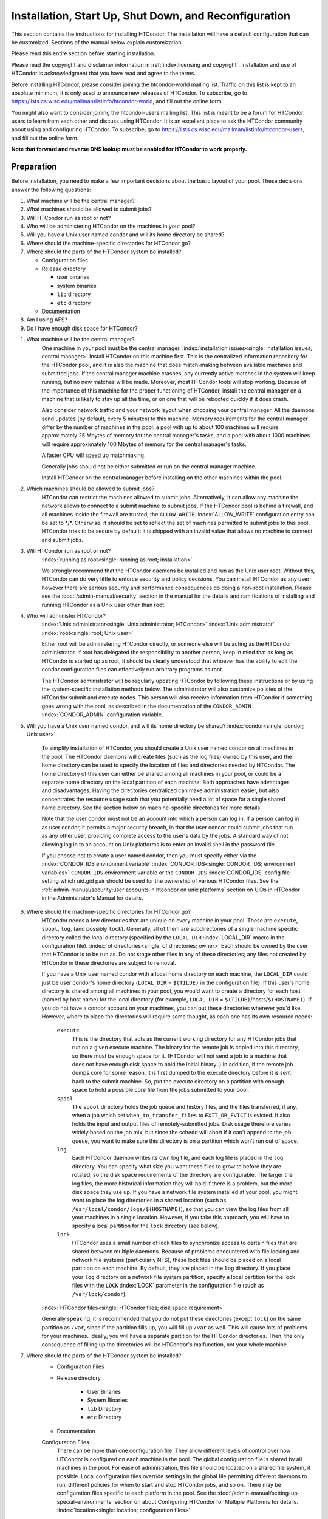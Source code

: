 Installation, Start Up, Shut Down, and Reconfiguration
======================================================

This section contains the instructions for installing HTCondor. The
installation will have a default configuration that can be customized.
Sections of the manual below explain customization.

Please read this entire section before starting installation.

Please read the copyright and disclaimer information in
:ref:`index:licensing and copyright`. Installation and use of
HTCondor is acknowledgment that you have read and agree to the terms.

Before installing HTCondor, please consider joining the htcondor-world
mailing list. Traffic on this list is kept to an absolute minimum; it is
only used to announce new releases of HTCondor. To subscribe, go to
`https://lists.cs.wisc.edu/mailman/listinfo/htcondor-world <https://lists.cs.wisc.edu/mailman/listinfo/htcondor-world>`_,
and fill out the online form.

You might also want to consider joining the htcondor-users mailing list.
This list is meant to be a forum for HTCondor users to learn from each
other and discuss using HTCondor. It is an excellent place to ask the
HTCondor community about using and configuring HTCondor. To subscribe,
go to
`https://lists.cs.wisc.edu/mailman/listinfo/htcondor-users <https://lists.cs.wisc.edu/mailman/listinfo/htcondor-users>`_,
and fill out the online form.

**Note that forward and reverse DNS lookup must be enabled for HTCondor
to work properly.**

Preparation
---------------

Before installation, you need to make a few important decisions about
the basic layout of your pool. These decisions answer the following
questions:

#. What machine will be the central manager?
#. What machines should be allowed to submit jobs?
#. Will HTCondor run as root or not?
#. Who will be administering HTCondor on the machines in your pool?
#. Will you have a Unix user named condor and will its home directory be
   shared?
#. Where should the machine-specific directories for HTCondor go?
#. Where should the parts of the HTCondor system be installed?

   -  Configuration files
   -  Release directory

      -  user binaries
      -  system binaries
      -  ``lib`` directory
      -  ``etc`` directory

   -  Documentation

#. Am I using AFS?
#. Do I have enough disk space for HTCondor?

1. What machine will be the central manager?
    One machine in your pool must be the central manager.
    :index:`installation issues<single: installation issues; central manager>` Install
    HTCondor on this machine first. This is the centralized information
    repository for the HTCondor pool, and it is also the machine that
    does match-making between available machines and submitted jobs. If
    the central manager machine crashes, any currently active matches in
    the system will keep running, but no new matches will be made.
    Moreover, most HTCondor tools will stop working. Because of the
    importance of this machine for the proper functioning of HTCondor,
    install the central manager on a machine that is likely to stay up
    all the time, or on one that will be rebooted quickly if it does
    crash.

    Also consider network traffic and your network layout when choosing
    your central manager. All the daemons send updates (by default,
    every 5 minutes) to this machine. Memory requirements for the
    central manager differ by the number of machines in the pool: a pool
    with up to about 100 machines will require approximately 25 Mbytes
    of memory for the central manager's tasks, and a pool with about
    1000 machines will require approximately 100 Mbytes of memory for
    the central manager's tasks.

    A faster CPU will speed up matchmaking.

    Generally jobs should not be either submitted or run on the central
    manager machine.
    
    Install HTCondor on the central manager before installing on the
    other machines within the pool.

2. Which machines should be allowed to submit jobs?
    HTCondor can restrict the machines allowed to submit jobs.
    Alternatively, it can allow any machine the network allows to
    connect to a submit machine to submit jobs. If the HTCondor pool is
    behind a firewall, and all machines inside the firewall are trusted,
    the ``ALLOW_WRITE`` :index:`ALLOW_WRITE` configuration entry
    can be set to \*/\*. Otherwise, it should be set to reflect the set
    of machines permitted to submit jobs to this pool. HTCondor tries to
    be secure by default: it is shipped with an invalid value that
    allows no machine to connect and submit jobs.

3. Will HTCondor run as root or not?
    :index:`running as root<single: running as root; installation>`

    We strongly recommend that the HTCondor daemons be installed and run
    as the Unix user root. Without this, HTCondor can do very little to
    enforce security and policy decisions. You can install HTCondor as
    any user; however there are serious security and performance
    consequences do doing a non-root installation. Please see
    the :doc:`/admin-manual/security` section in the manual
    for the details and ramifications of installing and running HTCondor
    as a Unix user other than root.

4. Who will administer HTCondor?
    :index:`Unix administrator<single: Unix administrator; HTCondor>`
    :index:`Unix administrator` :index:`root<single: root; Unix user>`

    Either root will be administering HTCondor directly, or someone else
    will be acting as the HTCondor administrator. If root has delegated
    the responsibility to another person, keep in mind that as long as
    HTCondor is started up as root, it should be clearly understood that
    whoever has the ability to edit the condor configuration files can
    effectively run arbitrary programs as root.

    The HTCondor administrator will be regularly updating HTCondor by
    following these instructions or by using the system-specific
    installation methods below. The administrator will also customize
    policies of the HTCondor submit and execute nodes. This person will
    also receive information from HTCondor if something goes wrong with
    the pool, as described in the documentation of the ``CONDOR_ADMIN``
    :index:`CONDOR_ADMIN` configuration variable.

5. Will you have a Unix user named condor, and will its home directory be shared? :index:`condor<single: condor; Unix user>`

    To simplify installation of HTCondor, you should create a Unix user
    named condor on all machines in the pool. The HTCondor daemons will
    create files (such as the log files) owned by this user, and the
    home directory can be used to specify the location of files and
    directories needed by HTCondor. The home directory of this user can
    either be shared among all machines in your pool, or could be a
    separate home directory on the local partition of each machine. Both
    approaches have advantages and disadvantages. Having the directories
    centralized can make administration easier, but also concentrates
    the resource usage such that you potentially need a lot of space for
    a single shared home directory. See the section below on
    machine-specific directories for more details.

    Note that the user condor must not be an account into which a person
    can log in. If a person can log in as user condor, it permits a
    major security breach, in that the user condor could submit jobs
    that run as any other user, providing complete access to the user's
    data by the jobs. A standard way of not allowing log in to an
    account on Unix platforms is to enter an invalid shell in the
    password file.

    If you choose not to create a user named condor, then you must
    specify either via the
    :index:`CONDOR_IDS environment variable` :index:`CONDOR_IDS<single: CONDOR_IDS; environment variables>`
    ``CONDOR_IDS`` environment variable or the ``CONDOR_IDS``
    :index:`CONDOR_IDS` config file setting which uid.gid pair
    should be used for the ownership of various HTCondor files. See
    the :ref:`admin-manual/security:user accounts in htcondor on unix platforms`
    section on UIDs in HTCondor in the Administrator's Manual for details.

6. Where should the machine-specific directories for HTCondor go?
    HTCondor needs a few directories that are unique on every machine in
    your pool. These are ``execute``, ``spool``, ``log``, (and possibly
    ``lock``). Generally, all of them are subdirectories of a single
    machine specific directory called the local directory (specified by
    the ``LOCAL_DIR`` :index:`LOCAL_DIR` macro in the
    configuration file). :index:`of directories<single: of directories; owner>` Each
    should be owned by the user that HTCondor is to be run as. Do not
    stage other files in any of these directories; any files not created
    by HTCondor in these directories are subject to removal.

    If you have a Unix user named condor with a local home directory on
    each machine, the ``LOCAL_DIR`` could just be user condor's home
    directory (``LOCAL_DIR`` = ``$(TILDE)`` in the configuration file).
    If this user's home directory is shared among all machines in your
    pool, you would want to create a directory for each host (named by
    host name) for the local directory (for example, ``LOCAL_DIR`` =
    ``$(TILDE)``/hosts/``$(HOSTNAME)``). If you do not have a condor
    account on your machines, you can put these directories wherever
    you'd like. However, where to place the directories will require
    some thought, as each one has its own resource needs:

     ``execute``
        This is the directory that acts as the current working directory
        for any HTCondor jobs that run on a given execute machine. The
        binary for the remote job is copied into this directory, so
        there must be enough space for it. (HTCondor will not send a job
        to a machine that does not have enough disk space to hold the
        initial binary..) In addition, if the remote job dumps core for
        some reason, it is first dumped to the execute directory before
        it is sent back to the submit machine. So, put the execute
        directory on a partition with enough space to hold a possible
        core file from the jobs submitted to your pool.
     ``spool``
        The ``spool`` directory holds the job queue and history files,
        and the files transferred, if any, when a job which set
        ``when_to_transfer_files`` to ``EXIT_OR_EVICT`` is evicted.  It
        also holds the input and output files of remotely-submitted jobs.
        Disk usage therefore varies widely based on the job mix, but
        since the schedd will abort if it can't append to the job queue,
        you want to make sure this directory is on a partition which
        won't run out of space.
     ``log``
        Each HTCondor daemon writes its own log file, and each log file
        is placed in the ``log`` directory. You can specify what size
        you want these files to grow to before they are rotated, so the
        disk space requirements of the directory are configurable. The
        larger the log files, the more historical information they will
        hold if there is a problem, but the more disk space they use up.
        If you have a network file system installed at your pool, you
        might want to place the log directories in a shared location
        (such as ``/usr/local/condor/logs/$(HOSTNAME)``), so that you
        can view the log files from all your machines in a single
        location. However, if you take this approach, you will have to
        specify a local partition for the ``lock`` directory (see
        below).
     ``lock``
        HTCondor uses a small number of lock files to synchronize access
        to certain files that are shared between multiple daemons.
        Because of problems encountered with file locking and network
        file systems (particularly NFS), these lock files should be
        placed on a local partition on each machine. By default, they
        are placed in the ``log`` directory. If you place your ``log``
        directory on a network file system partition, specify a local
        partition for the lock files with the ``LOCK``
        :index:`LOCK` parameter in the configuration file (such as
        ``/var/lock/condor``).

    :index:`HTCondor files<single: HTCondor files; disk space requirement>`

    Generally speaking, it is recommended that you do not put these
    directories (except ``lock``) on the same partition as ``/var``,
    since if the partition fills up, you will fill up ``/var`` as well.
    This will cause lots of problems for your machines. Ideally, you
    will have a separate partition for the HTCondor directories. Then,
    the only consequence of filling up the directories will be
    HTCondor's malfunction, not your whole machine.

7. Where should the parts of the HTCondor system be installed?
    - Configuration Files
    - Release directory

        - User Binaries
        - System Binaries
        - ``lib`` Directory
        - ``etc`` Directory

    - Documentation

    Configuration Files
        There can be more than one configuration file. They allow
        different levels of control over how HTCondor is configured on
        each machine in the pool. The global configuration file is
        shared by all machines in the pool. For ease of administration,
        this file should be located on a shared file system, if
        possible. Local configuration files override settings in the
        global file permitting different daemons to run, different
        policies for when to start and stop HTCondor jobs, and so on.
        There may be configuration files specific to each platform in
        the pool. See the :doc:`/admin-manual/setting-up-special-environments` section
        on about Configuring HTCondor for Multiple Platforms for
        details. :index:`location<single: location; configuration files>`

        The location of configuration files is described in
        the :doc:`/admin-manual/introduction-to-configuration` section.

    Release Directory
        Every binary distribution contains a contains five
        subdirectories: ``bin``, ``etc``, ``lib``, ``sbin``, and
        ``libexec``. Wherever you choose to install these five
        directories we call the release directory (specified by the
        ``RELEASE_DIR`` :index:`RELEASE_DIR` macro in the
        configuration file). Each release directory contains
        platform-dependent binaries and libraries, so you will need to
        install a separate one for each kind of machine in your pool.
        For ease of administration, these directories should be located
        on a shared file system, if possible.

        -  User Binaries:

           All of the files in the ``bin`` directory are programs that
           HTCondor users should expect to have in their path. You could
           either put them in a well known location (such as
           ``/usr/local/condor/bin``) which you have HTCondor users add
           to their ``PATH`` environment variable, or copy those files
           directly into a well known place already in the user's PATHs
           (such as ``/usr/local/bin``). With the above examples, you
           could also leave the binaries in ``/usr/local/condor/bin``
           and put in soft links from ``/usr/local/bin`` to point to
           each program.

        -  System Binaries:

           All of the files in the ``sbin`` directory are HTCondor
           daemons and agents, or programs that only the HTCondor
           administrator would need to run. Therefore, add these
           programs only to the ``PATH`` of the HTCondor administrator.

        -  Private HTCondor Binaries:

           All of the files in the ``libexec`` directory are HTCondor
           programs that should never be run by hand, but are only used
           internally by HTCondor.

        -  ``lib`` Directory:

           The files in the ``lib`` directory are the HTCondor libraries
           that must be linked in with user jobs for all of HTCondor's
           checkpointing and migration features to be used. ``lib`` also
           contains scripts used by the *condor_compile* program to
           help re-link jobs with the HTCondor libraries. These files
           should be placed in a location that is world-readable, but
           they do not need to be placed in anyone's ``PATH``. The
           *condor_compile* script checks the configuration file for
           the location of the ``lib`` directory.

        -  ``etc`` Directory:

           ``etc`` contains an ``examples`` subdirectory which holds
           various example configuration files and other files used for
           installing HTCondor. ``etc`` is the recommended location to
           keep the master copy of your configuration files. You can put
           in soft links from one of the places mentioned above that
           HTCondor checks automatically to find its global
           configuration file.

    Documentation
        The documentation provided with HTCondor is currently available
        in HTML, Postscript and PDF (Adobe Acrobat). It can be locally
        installed wherever is customary at your site. You can also find
        the HTCondor documentation on the web at:
        `http://htcondor.org/manual <http://htcondor.org/manual>`_.

 8. Am I using AFS?
    If you are using AFS at your site, be sure to read the
    the :doc:`/admin-manual/setting-up-special-environments` section
    in the manual. HTCondor does not currently have a way to
    authenticate itself to AFS. A solution is not ready for Version
    |release|. This implies that you are probably not going to want to have
    the ``LOCAL_DIR`` :index:`LOCAL_DIR` for HTCondor on AFS.
    However, you can (and probably should) have the HTCondor
    ``RELEASE_DIR`` on AFS, so that you can share one copy of those
    files and upgrade them in a centralized location. You will also have
    to do something special if you submit jobs to HTCondor from a
    directory on AFS. Again, read manual the :doc:`/admin-manual/setting-up-special-environments` section
    for all the details.

 9. Do I have enough disk space for HTCondor?
    :index:`all versions<single: all versions; disk space requirement>`

    The compressed downloads of HTCondor currently range from a low of
    about 13 Mbytes for 64-bit Ubuntu 12/Linux to about 115 Mbytes for
    Windows. The compressed source code takes approximately 17 Mbytes.

    In addition, you will need a lot of disk space in the local
    directory of any machines that are submitting jobs to HTCondor. See
    question 6 above for details on this.

    The HTCondor release directory takes up a fair amount of space. The
    size requirement for the release directory is approximately 250
    Mbytes. HTCondor itself, however, needs space to store all of the
    jobs and their input files. If there will be large numbers of jobs,
    consider installing HTCondor on a volume with a large amount of free
    space.


Windows-Specific Preparation Notes
'''''''''''''''''''''''''

-  HTCondor for Windows is supported for Windows Vista or a more recent
   version.
-  300 megabytes of free disk space is recommended. Significantly more
   disk space could be necessary to be able to run jobs with large data
   files.
-  HTCondor for Windows will operate on either an NTFS or FAT32 file
   system. However, for security purposes, NTFS is preferred.
-  HTCondor for Windows uses the Visual C++ 2012 C runtime library.


Installation on Unix
--------------------

Installing HTCondor from repositories is preferred for systems that you
administer. See our :ref:`getting-htcondor/index:installing htcondor with administrative privileges`
instructions for more details. 

If you do not have administrative privileges, see our 
:ref:`getting-htcondor/index:hand-installation of htcondor with user privileges` instructions.

Starting HTCondor Under Unix After Installation
'''''''''''''''''''''''''''''''''''''''''''''''

:index:`Unix platforms<single: Unix platforms; starting HTCondor>`

Now that HTCondor has been installed on the machine(s), there are a few
things to check before starting up HTCondor.

#. Read through the ``<release_dir>/etc/condor_config`` file. There are
   a lot of possible settings and you should at least take a look at the
   first two main sections to make sure everything looks okay. In
   particular, you might want to set up security for HTCondor. See the
   the :ref:`admin-manual/security:htcondor's security model` section to learn
   how to do this.

#. For Linux platforms, run the *condor_kbdd* to monitor keyboard and
   mouse activity on all machines within the pool that will run a
   *condor_startd*; these are machines that execute jobs. To do this,
   the subsystem ``KBDD`` will need to be added to the ``DAEMON_LIST``
   configuration variable definition.

   For Unix platforms other than Linux, HTCondor can monitor the
   activity of your mouse and keyboard, provided that you tell it where
   to look. You do this with the ``CONSOLE_DEVICES``
   :index:`CONSOLE_DEVICES` entry in the condor_startd section of
   the configuration file. On most platforms, reasonable defaults are
   provided. For example, the default device for the mouse is 'mouse',
   since most installations have a soft link from ``/dev/mouse`` that
   points to the right device (such as ``tty00`` if you have a serial
   mouse, ``psaux`` if you have a PS/2 bus mouse, etc). If you do not
   have a ``/dev/mouse`` link, you should either create one (you will be
   glad you did), or change the ``CONSOLE_DEVICES`` entry in HTCondor's
   configuration file. This entry is a comma separated list, so you can
   have any devices in ``/dev`` count as 'console devices' and activity
   will be reported in the condor_startd's ClassAd as
   ``ConsoleIdleTime``.

#. (Linux only) HTCondor needs to be able to find the ``utmp`` file.
   According to the Linux File System Standard, this file should be
   ``/var/run/utmp``. If HTCondor cannot find it there, it looks in
   ``/var/adm/utmp``. If it still cannot find it, it gives up. So, if
   your Linux distribution places this file somewhere else, be sure to
   put a soft link from ``/var/run/utmp`` to point to the real location.

To start up the HTCondor daemons, execute the command
``<release_dir>/sbin/condor_master``. This is the HTCondor master, whose
only job in life is to make sure the other HTCondor daemons are running.
The master keeps track of the daemons, restarts them if they crash, and
periodically checks to see if you have installed new binaries (and, if
so, restarts the affected daemons).

If you are setting up your own pool, you should start HTCondor on your
central manager machine first. If you have done a submit-only
installation and are adding machines to an existing pool, the start
order does not matter.

To ensure that HTCondor is running, you can run either:

.. code-block:: console

    $ ps -ef | egrep condor_

or

.. code-block:: console

    $ ps -aux | egrep condor_

depending on your flavor of Unix. On a central manager machine that can
submit jobs as well as execute them, there will be processes for:

-  condor_master
-  condor_collector
-  condor_negotiator
-  condor_startd
-  condor_schedd

On a central manager machine that does not submit jobs nor execute them,
there will be processes for:

-  condor_master
-  condor_collector
-  condor_negotiator

For a machine that only submits jobs, there will be processes for:

-  condor_master
-  condor_schedd

For a machine that only executes jobs, there will be processes for:

-  condor_master
-  condor_startd

Once you are sure the HTCondor daemons are running, check to make sure
that they are communicating with each other. You can run
*condor_status* to get a one line summary of the status of each machine
in your pool.

Once you are sure HTCondor is working properly, you should add
*condor_master* into your startup/bootup scripts (i.e. ``/etc/rc`` ) so
that your machine runs *condor_master* upon bootup. *condor_master*
will then fire up the necessary HTCondor daemons whenever your machine
is rebooted.

If your system uses System-V style init scripts, you can look in
``<release_dir>/etc/examples/condor.boot`` for a script that can be used
to start and stop HTCondor automatically by init. Normally, you would
install this script as ``/etc/init.d/condor`` and put in soft link from
various directories (for example, ``/etc/rc2.d``) that point back to
``/etc/init.d/condor``. The exact location of these scripts and links
will vary on different platforms.

If your system uses BSD style boot scripts, you probably have an
``/etc/rc.local`` file. Add a line to start up
``<release_dir>/sbin/condor_master``.

Now that the HTCondor daemons are running, there are a few things you
can and should do:

#. (Optional) Do a full install for the *condor_compile* script.
   condor_compile assists in linking jobs with the HTCondor libraries
   to take advantage of all of HTCondor's features. As it is currently
   installed, it will work by placing it in front of any of the
   following commands that you would normally use to link your code:
   gcc, g++, g77, cc, acc, c89, CC, f77, fort77 and ld. If you complete
   the full install, you will be able to use condor_compile with any
   command whatsoever, in particular, make. See the 
   :ref:`admin-manual/setting-up-special-environments:full installation
   of condor_compile` section in the manual for directions.
#. Try building and submitting some test jobs. See ``examples/README``
   for details.
#. If your site uses the AFS network file system, see the 
   :ref:`admin-manual/setting-up-special-environments:using htcondor with afs`
   section in the manual.
#. We strongly recommend that you start up HTCondor (run the
   *condor_master* daemon) as user root. If you must start HTCondor as
   some user other than root, see
   the :ref:`admin-manual/security:user accounts in htcondor on unix platforms`
   section.

Installation on Windows
-----------------------

:index:`Windows<single: Windows; installation>` :index:`installation<single: installation; Windows>`

This section contains the instructions for installing the Windows
version of HTCondor. The install program will set up a slightly
customized configuration file that can be further customized after the
installation has completed.

Be sure that the HTCondor tools are of the same version as the daemons
installed. The HTCondor executable for distribution is packaged in a
single file named similarly to:

.. code-block:: text

    condor-8.4.11-390598-Windows-x86.msi

:index:`initial file size<single: initial file size; installation>` This file is
approximately 107 Mbytes in size, and it can be removed once HTCondor is
fully installed.

For Windows installation instructions, see either :ref:`getting-htcondor/index:installing htcondor with administrative privileges`
 or :ref:`getting-htcondor/index:hand-installation of htcondor with user privileges`. 

Starting HTCondor Under Windows After Installation
''''''''''''''''''''''''''''''''''''''''''''''''''

:index:`starting the HTCondor service<single: starting the HTCondor service; Windows>`
:index:`Windows platforms<single: Windows platforms; starting HTCondor>`

After the installation of HTCondor is completed, the HTCondor service
must be started. If you used the GUI-based setup program to install
HTCondor, the HTCondor service should already be started. If you
installed manually, HTCondor must be started by hand, or you can simply
reboot. NOTE: The HTCondor service will start automatically whenever you
reboot your machine.

To start HTCondor by hand:

#. From the Start menu, choose Settings.
#. From the Settings menu, choose Control Panel.
#. From the Control Panel, choose Services.
#. From Services, choose Condor, and Start.

Or, alternatively you can enter the following command from a command
prompt:

.. code-block:: doscon

    > net start condor

:index:`HTCondor daemon names<single: HTCondor daemon names; Windows>`

Run the Task Manager (Control-Shift-Escape) to check that HTCondor
services are running. The following tasks should be running:

-  *condor_master.exe*
-  *condor_negotiator.exe*, if this machine is a central manager.
-  *condor_collector.exe*, if this machine is a central manager.
-  *condor_startd.exe*, if you indicated that this HTCondor node should
   start jobs
-  *condor_schedd.exe*, if you indicated that this HTCondor node should
   submit jobs to the HTCondor pool.

Also, you should now be able to open up a new cmd (DOS prompt) window,
and the HTCondor bin directory should be in your path, so you can issue
the normal HTCondor commands, such as *condor_q* and *condor_status*.
:index:`Windows<single: Windows; installation>` :index:`installation<single: installation; Windows>`

HTCondor is Running Under Windows ... Now What?
'''''''''''''''''''''''''''''''''''''''''''''''

Once HTCondor services are running, try submitting test jobs. Example 2
within the :ref:`users-manual/submitting-a-job:sample submit description files`
section presents a vanilla universe job.

Upgrading - Installing a New Version on an Existing Pool
--------------------------------------------------------

:index:`installing a new version on an existing pool<single: installing a new version on an existing pool; pool management>`
:index:`installing a new version on an existing pool<single: installing a new version on an existing pool; installation>`

An upgrade changes the running version of HTCondor from the current
installation to a newer version. The safe method to install and start
running a newer version of HTCondor in essence is: shut down the current
installation of HTCondor, install the newer version, and then restart
HTCondor using the newer version. To allow for falling back to the
current version, place the new version in a separate directory. Copy the
existing configuration files, and modify the copy to point to and use
the new version, as well as incorporate any configuration variables that
are new or changed in the new version. Set the ``CONDOR_CONFIG``
environment variable to point to the new copy of the configuration, so
the new version of HTCondor will use the new configuration when
restarted.

As of HTCondor version 8.2.0, the default configuration file has been
substantially reduced in size by defining compile-time default values
for most configuration variables. Therefore, when upgrading from a
version of HTCondor earlier than 8.2.0 to a more recent version, the
option of reducing the size of the configuration file is an option. The
goal is to identify and use only the configuration variable values that
differ from the compile-time default values. This is facilitated by
using *condor_config_val* with the
**-writeconfig:upgrade** argument, to create a file that behaves
the same as the current configuration, but is much smaller, because
values matching the default values (as well as some obsolete variables)
have been removed. Items in the file created by running
*condor_config_val* with the **-writeconfig:upgrade** argument
will be in the order that they were read from the original configuration
files. This file is a convenient guide to stripping the cruft from old
configuration files.

When upgrading from a version of HTCondor earlier than 6.8 to more
recent version, note that the configuration settings must be modified
for security reasons. Specifically, the ``ALLOW_WRITE``
:index:`ALLOW_WRITE` configuration variable must be explicitly
changed, or no jobs can be submitted, and error messages will be issued
by HTCondor tools.

Another way to upgrade leaves HTCondor running. HTCondor will
automatically restart itself if the *condor_master* binary is updated,
and this method takes advantage of this. Download the newer version,
placing it such that it does not overwrite the currently running
version. With the download will be a new set of configuration files;
update this new set with any specializations implemented in the
currently running version of HTCondor. Then, modify the currently
running installation by changing its configuration such that the path to
binaries points instead to the new binaries. One way to do that (under
Unix) is to use a symbolic link that points to the current HTCondor
installation directory (for example, ``/opt/condor``). Change the
symbolic link to point to the new directory. If HTCondor is configured
to locate its binaries via the symbolic link, then after the symbolic
link changes, the *condor_master* daemon notices the new binaries and
restarts itself. How frequently it checks is controlled by the
configuration variable ``MASTER_CHECK_NEW_EXEC_INTERVAL``
:index:`MASTER_CHECK_NEW_EXEC_INTERVAL`, which defaults 5 minutes.

When the *condor_master* notices new binaries, it begins a graceful
restart. On an execute machine, a graceful restart means that running
jobs are preempted.

If jobs have been guaranteed a certain amount of uninterrupted run time
with ``MaxJobRetirementTime``, then the job is not killed until the
specified amount of retirement time has been exceeded (which is 0 by
default). The first step of killing the job is a soft kill signal, which
can be intercepted by the job so that it can exit gracefully, perhaps
saving its state. If the job has not gone away once the ``KILL``
expression fires (10 minutes by default), then the job is forcibly
hard-killed. Since the graceful shutdown of jobs may rely on shared
resources such as disks where state is saved,
it may be appropriate to increase the
cutoff time for large pools, and a better approach may be to upgrade the
pool in stages to avoid jobs running out of time.

Another time limit to be aware of is the configuration variable
``SHUTDOWN_GRACEFUL_TIMEOUT``. This defaults to 30 minutes. If the
graceful restart is not completed within this time, a fast restart
ensues. This causes jobs to be hard-killed.

Shutting Down and Restarting an HTCondor Pool
---------------------------------------------

:index:`shutting down HTCondor<single: shutting down HTCondor; pool management>`
:index:`restarting HTCondor<single: restarting HTCondor; pool management>`

All of the commands described in this section are subject to the
security policy chosen for the HTCondor pool. As such, the commands must
be either run from a machine that has the proper authorization, or run
by a user that is authorized to issue the commands.
The :doc:`/admin-manual/security` section details the
implementation of security in HTCondor.

 Shutting Down HTCondor
    There are a variety of ways to shut down all or parts of an HTCondor
    pool. All utilize the *condor_off* tool.

    To stop a single execute machine from running jobs, the
    *condor_off* command specifies the machine by host name.

    .. code-block:: console

        $ condor_off -startd <hostname>

    Jobs will be killed. If it is instead desired that the machine
    stops running jobs only after the currently executing job completes,
    the command is

    .. code-block:: console

        $ condor_off -startd -peaceful <hostname>

    Note that this waits indefinitely for the running job to finish,
    before the *condor_startd* daemon exits.

    Th shut down all execution machines within the pool,

    .. code-block:: console

        $ condor_off -all -startd

    To wait indefinitely for each machine in the pool to finish its
    current HTCondor job, shutting down all of the execute machines as
    they no longer have a running job,

    .. code-block:: console

        $ condor_off -all -startd -peaceful

    To shut down HTCondor on a machine from which jobs are submitted,

    .. code-block:: console

        $ condor_off -schedd <hostname>

    If it is instead desired that the submit machine shuts down only
    after all jobs that are currently in the queue are finished, first
    disable new submissions to the queue by setting the configuration
    variable

    .. code-block:: condor-config

        MAX_JOBS_SUBMITTED = 0

    See instructions below in
    :ref:`admin-manual/installation-startup-shutdown-reconfiguration:reconfiguring
    an htcondor pool` for how to reconfigure a pool. After the reconfiguration,
    the command to wait for all jobs to complete and shut down the submission of
    jobs is

    .. code-block:: console

        $ condor_off -schedd -peaceful <hostname>

    Substitute the option **-all** for the host name, if all submit
    machines in the pool are to be shut down.

 Restarting HTCondor, If HTCondor Daemons Are Not Running
    If HTCondor is not running, perhaps because one of the *condor_off*
    commands was used, then starting HTCondor daemons back up depends on
    which part of HTCondor is currently not running.

    If no HTCondor daemons are running, then starting HTCondor is a
    matter of executing the *condor_master* daemon. The
    *condor_master* daemon will then invoke all other specified daemons
    on that machine. The *condor_master* daemon executes on every
    machine that is to run HTCondor.

    If a specific daemon needs to be started up, and the
    *condor_master* daemon is already running, then issue the command
    on the specific machine with

    .. code-block:: console

        $ condor_on -subsystem <subsystemname>

    where <subsystemname> is replaced by the daemon's subsystem name.
    Or, this command might be issued from another machine in the pool
    (which has administrative authority) with

    .. code-block:: console

        $ condor_on <hostname> -subsystem <subsystemname>

    where <subsystemname> is replaced by the daemon's subsystem name,
    and <hostname> is replaced by the host name of the machine where
    this *condor_on* command is to be directed.

 Restarting HTCondor, If HTCondor Daemons Are Running
    If HTCondor daemons are currently running, but need to be killed and
    newly invoked, the *condor_restart* tool does this. This would be
    the case for a new value of a configuration variable for which using
    *condor_reconfig* is inadequate.

    To restart all daemons on all machines in the pool,

    .. code-block:: console

        $ condor_restart -all

    To restart all daemons on a single machine in the pool,

    .. code-block:: console

        $ condor_restart <hostname>

    where <hostname> is replaced by the host name of the machine to be
    restarted.

Reconfiguring an HTCondor Pool
------------------------------

:index:`reconfiguration<single: reconfiguration; pool management>`

To change a global configuration variable and have all the machines
start to use the new setting, change the value within the file, and send
a *condor_reconfig* command to each host. Do this with a single
command,

.. code-block:: console

      $ condor_reconfig -all

If the global configuration file is not shared among all the machines,
as it will be if using a shared file system, the change must be made to
each copy of the global configuration file before issuing the
*condor_reconfig* command.

Issuing a *condor_reconfig* command is inadequate for some
configuration variables. For those, a restart of HTCondor is required.
Those configuration variables that require a restart are listed in
the :ref:`admin-manual/introduction-to-configuration:macros that will require a
restart when changed` section. You can also refer to the 
:doc:`/man-pages/condor_restart` manual page
